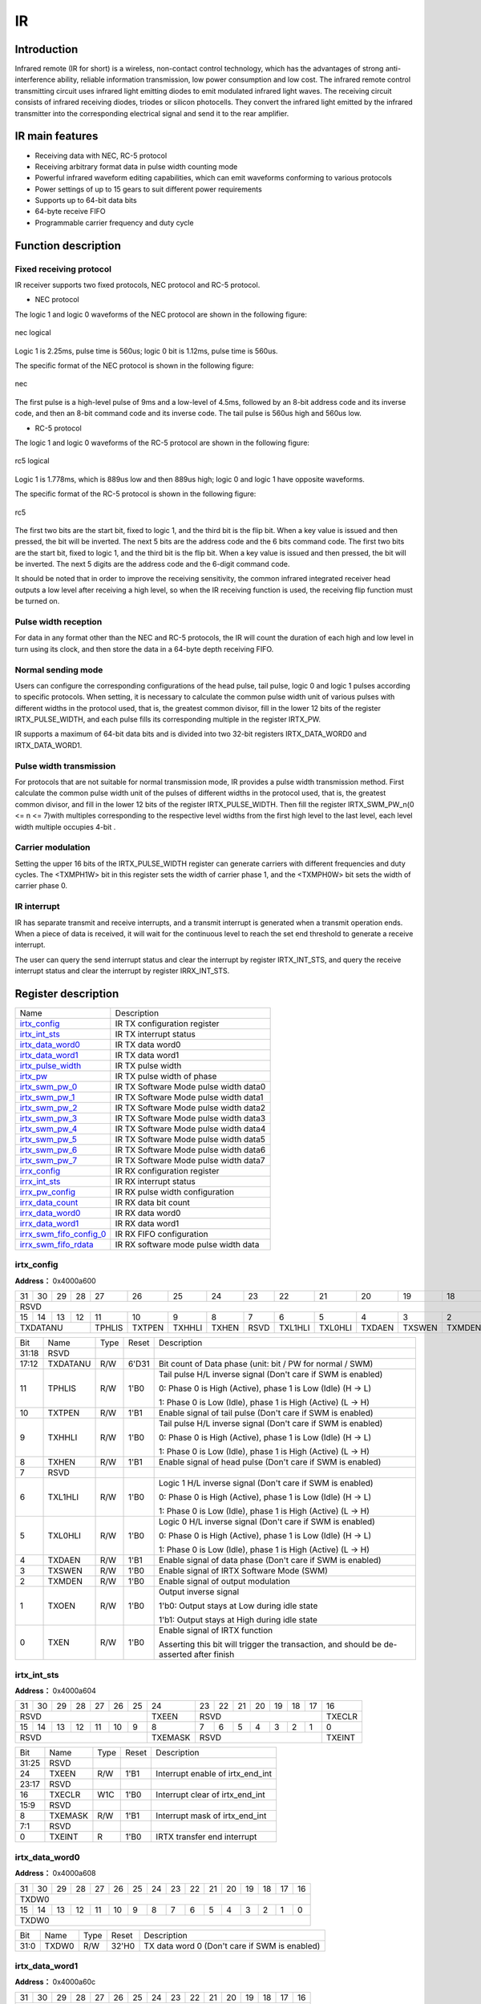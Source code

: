 ===========
IR
===========

Introduction
===============
Infrared remote (IR for short) is a wireless, non-contact control technology, 
which has the advantages of strong anti-interference ability, reliable 
information transmission, low power consumption and low cost. The infrared 
remote control transmitting circuit uses infrared light emitting diodes to 
emit modulated infrared light waves. The receiving circuit consists of 
infrared receiving diodes, triodes or silicon photocells. They convert 
the infrared light emitted by the infrared transmitter into the 
corresponding electrical signal and send it to the rear amplifier.

IR main features
=================
- Receiving data with NEC, RC-5 protocol
- Receiving arbitrary format data in pulse width counting mode
- Powerful infrared waveform editing capabilities, which can emit waveforms conforming to various protocols
- Power settings of up to 15 gears to suit different power requirements
- Supports up to 64-bit data bits
- 64-byte receive FIFO
- Programmable carrier frequency and duty cycle

Function description
=======================
Fixed receiving protocol
-------------------------------
IR receiver supports two fixed protocols, NEC protocol and RC-5 protocol.

- NEC protocol

The logic 1 and logic 0 waveforms of the NEC protocol are shown in the following figure:

.. figure:: /content/IR/picture/nec_logical.png
   :align: center

   nec logical

Logic 1 is 2.25ms, pulse time is 560us; logic 0 bit is 1.12ms, pulse time is 560us.

The specific format of the NEC protocol is shown in the following figure:

.. figure:: /content/IR/picture/nec.png
   :align: center

   nec

The first pulse is a high-level pulse of 9ms and a low-level of 4.5ms, followed by an 8-bit address code and its inverse code, and then an 8-bit command code and its inverse code. The tail pulse is 560us high and 560us low.

- RC-5 protocol

The logic 1 and logic 0 waveforms of the RC-5 protocol are shown in the following figure:

.. figure:: /content/IR/picture/rc5_logical.png
   :align: center

   rc5 logical

Logic 1 is 1.778ms, which is 889us low and then 889us high; logic 0 and logic 1 have opposite waveforms.

The specific format of the RC-5 protocol is shown in the following figure:

.. figure:: /content/IR/picture/rc5.png
   :align: center

   rc5

The first two bits are the start bit, fixed to logic 1, and the third bit is 
the flip bit. When a key value is issued and then pressed, the bit will be 
inverted. The next 5 bits are the address code and the 6 bits command code.
The first two bits are the start bit, fixed to logic 1, and the third bit is the flip bit. When a key value is issued and then pressed, the bit will be inverted. The next 5 digits are the address code and the 6-digit command code.

It should be noted that in order to improve the receiving sensitivity, the common infrared integrated receiver head outputs a low level after receiving a high level, so when the IR receiving function is used, the receiving flip function must be turned on.

Pulse width reception
----------------------------
For data in any format other than the NEC and RC-5 protocols, the IR will count the duration of each high and low level in turn using its clock, and then store the data in a 64-byte depth receiving FIFO.

Normal sending mode
------------------------
Users can configure the corresponding configurations of the head pulse, tail pulse, logic 0 and logic 1 pulses according to specific protocols. When setting, it is necessary to calculate the common pulse width unit of various pulses with different widths in the protocol used, that is, the greatest common divisor, fill in the lower 12 bits of the register IRTX_PULSE_WIDTH, and each pulse fills its corresponding multiple in the register IRTX_PW.

IR supports a maximum of 64-bit data bits and is divided into two 32-bit registers IRTX_DATA_WORD0 and IRTX_DATA_WORD1.

Pulse width transmission
-----------------------------
For protocols that are not suitable for normal transmission mode, IR provides 
a pulse width transmission method. First calculate the common pulse width unit 
of the pulses of different widths in the protocol used, that is, the greatest 
common divisor, and fill in the lower 12 bits of the register IRTX_PULSE_WIDTH. 
Then fill the register IRTX_SWM_PW_n(0 <= n <= 7)with multiples corresponding 
to the respective level widths from the first high level to the last level, 
each level width multiple occupies 4-bit .


Carrier modulation
-----------------------
Setting the upper 16 bits of the IRTX_PULSE_WIDTH register can generate carriers with different frequencies and duty cycles. The <TXMPH1W> bit in this register sets the width of carrier phase 1, and the <TXMPH0W> bit sets the width of carrier phase 0.

IR interrupt
-------------
IR has separate transmit and receive interrupts, and a transmit interrupt is 
generated when a transmit operation ends. When a piece of data is received, 
it will wait for the continuous level to reach the set end threshold to 
generate a receive interrupt.

The user can query the send interrupt status and clear the interrupt by register 
IRTX_INT_STS, and query the receive interrupt status and clear the interrupt 
by register IRRX_INT_STS.


Register description
==========================

+---------------------------+---------------------------------------+
| Name                      | Description                           |
+---------------------------+---------------------------------------+
| `irtx_config`_            | IR TX configuration register          |
+---------------------------+---------------------------------------+
| `irtx_int_sts`_           | IR TX interrupt status                |
+---------------------------+---------------------------------------+
| `irtx_data_word0`_        | IR TX  data word0                     |
+---------------------------+---------------------------------------+
| `irtx_data_word1`_        | IR TX data word1                      |
+---------------------------+---------------------------------------+
| `irtx_pulse_width`_       | IR TX pulse width                     |
+---------------------------+---------------------------------------+
| `irtx_pw`_                | IR TX pulse width of phase            |
+---------------------------+---------------------------------------+
| `irtx_swm_pw_0`_          | IR TX Software Mode pulse width data0 |
+---------------------------+---------------------------------------+
| `irtx_swm_pw_1`_          | IR TX Software Mode pulse width data1 |
+---------------------------+---------------------------------------+
| `irtx_swm_pw_2`_          | IR TX Software Mode pulse width data2 |
+---------------------------+---------------------------------------+
| `irtx_swm_pw_3`_          | IR TX Software Mode pulse width data3 |
+---------------------------+---------------------------------------+
| `irtx_swm_pw_4`_          | IR TX Software Mode pulse width data4 |
+---------------------------+---------------------------------------+
| `irtx_swm_pw_5`_          | IR TX Software Mode pulse width data5 |
+---------------------------+---------------------------------------+
| `irtx_swm_pw_6`_          | IR TX Software Mode pulse width data6 |
+---------------------------+---------------------------------------+
| `irtx_swm_pw_7`_          | IR TX Software Mode pulse width data7 |
+---------------------------+---------------------------------------+
| `irrx_config`_            | IR RX configuration register          |
+---------------------------+---------------------------------------+
| `irrx_int_sts`_           | IR RX interrupt status                |
+---------------------------+---------------------------------------+
| `irrx_pw_config`_         | IR RX pulse width configuration       |
+---------------------------+---------------------------------------+
| `irrx_data_count`_        | IR RX data bit count                  |
+---------------------------+---------------------------------------+
| `irrx_data_word0`_        | IR RX data word0                      |
+---------------------------+---------------------------------------+
| `irrx_data_word1`_        | IR RX data word1                      |
+---------------------------+---------------------------------------+
| `irrx_swm_fifo_config_0`_ | IR RX FIFO configuration              |
+---------------------------+---------------------------------------+
| `irrx_swm_fifo_rdata`_    | IR RX software mode pulse width data  |
+---------------------------+---------------------------------------+

irtx_config
-------------
 
**Address：**  0x4000a600
 

+-----------+-----------+-----------+-----------+-----------+-----------+-----------+-----------+-----------+-----------+-----------+-----------+-----------+-----------+-----------+-----------+ 
| 31        | 30        | 29        | 28        | 27        | 26        | 25        | 24        | 23        | 22        | 21        | 20        | 19        | 18        | 17        | 16        | 
+-----------+-----------+-----------+-----------+-----------+-----------+-----------+-----------+-----------+-----------+-----------+-----------+-----------+-----------+-----------+-----------+ 
| RSVD                                                                                                                                                                  | TXDATANU              |
+-----------+-----------+-----------+-----------+-----------+-----------+-----------+-----------+-----------+-----------+-----------+-----------+-----------+-----------+-----------+-----------+ 
| 15        | 14        | 13        | 12        | 11        | 10        | 9         | 8         | 7         | 6         | 5         | 4         | 3         | 2         | 1         | 0         |
+-----------+-----------+-----------+-----------+-----------+-----------+-----------+-----------+-----------+-----------+-----------+-----------+-----------+-----------+-----------+-----------+ 
| TXDATANU                                      | TPHLIS    | TXTPEN    | TXHHLI    | TXHEN     | RSVD      | TXL1HLI   | TXL0HLI   | TXDAEN    | TXSWEN    | TXMDEN    | TXOEN     | TXEN      |
+-----------+-----------+-----------+-----------+-----------+-----------+-----------+-----------+-----------+-----------+-----------+-----------+-----------+-----------+-----------+-----------+ 

+----------+----------+--------+-------------+--------------------------------------------------------------------------------------------------------------------------------------------------------------------------------------+
| Bit      | Name     |Type    | Reset       | Description                                                                                                                                                                          |
+----------+----------+--------+-------------+--------------------------------------------------------------------------------------------------------------------------------------------------------------------------------------+
| 31:18    | RSVD     |        |             |                                                                                                                                                                                      |
+----------+----------+--------+-------------+--------------------------------------------------------------------------------------------------------------------------------------------------------------------------------------+
| 17:12    | TXDATANU | R/W    | 6'D31       | Bit count of Data phase (unit: bit / PW for normal / SWM)                                                                                                                            |
+----------+----------+--------+-------------+--------------------------------------------------------------------------------------------------------------------------------------------------------------------------------------+
| 11       | TPHLIS   | R/W    | 1'B0        | Tail pulse H/L inverse signal (Don't care if SWM is enabled)                                                                                                                         |
+          +          +        +             +                                                                                                                                                                                      +
|          |          |        |             | 0: Phase 0 is High (Active), phase 1 is Low (Idle) (H -> L)                                                                                                                          |
+          +          +        +             +                                                                                                                                                                                      +
|          |          |        |             | 1: Phase 0 is Low (Idle), phase 1 is High (Active) (L -> H)                                                                                                                          |
+----------+----------+--------+-------------+--------------------------------------------------------------------------------------------------------------------------------------------------------------------------------------+
| 10       | TXTPEN   | R/W    | 1'B1        | Enable signal of tail pulse (Don't care if SWM is enabled)                                                                                                                           |
+----------+----------+--------+-------------+--------------------------------------------------------------------------------------------------------------------------------------------------------------------------------------+
| 9        | TXHHLI   | R/W    | 1'B0        | Tail pulse H/L inverse signal (Don't care if SWM is enabled)                                                                                                                         |
+          +          +        +             +                                                                                                                                                                                      +
|          |          |        |             | 0: Phase 0 is High (Active), phase 1 is Low (Idle) (H -> L)                                                                                                                          |
+          +          +        +             +                                                                                                                                                                                      +
|          |          |        |             | 1: Phase 0 is Low (Idle), phase 1 is High (Active) (L -> H)                                                                                                                          |
+----------+----------+--------+-------------+--------------------------------------------------------------------------------------------------------------------------------------------------------------------------------------+
| 8        | TXHEN    | R/W    | 1'B1        | Enable signal of head pulse (Don't care if SWM is enabled)                                                                                                                           |
+----------+----------+--------+-------------+--------------------------------------------------------------------------------------------------------------------------------------------------------------------------------------+
| 7        | RSVD     |        |             |                                                                                                                                                                                      |
+----------+----------+--------+-------------+--------------------------------------------------------------------------------------------------------------------------------------------------------------------------------------+
| 6        | TXL1HLI  | R/W    | 1'B0        | Logic 1 H/L inverse signal (Don't care if SWM is enabled)                                                                                                                            |
+          +          +        +             +                                                                                                                                                                                      +
|          |          |        |             | 0: Phase 0 is High (Active), phase 1 is Low (Idle) (H -> L)                                                                                                                          |
+          +          +        +             +                                                                                                                                                                                      +
|          |          |        |             | 1: Phase 0 is Low (Idle), phase 1 is High (Active) (L -> H)                                                                                                                          |
+----------+----------+--------+-------------+--------------------------------------------------------------------------------------------------------------------------------------------------------------------------------------+
| 5        | TXL0HLI  | R/W    | 1'B0        | Logic 0 H/L inverse signal (Don't care if SWM is enabled)                                                                                                                            |
+          +          +        +             +                                                                                                                                                                                      +
|          |          |        |             | 0: Phase 0 is High (Active), phase 1 is Low (Idle) (H -> L)                                                                                                                          |
+          +          +        +             +                                                                                                                                                                                      +
|          |          |        |             | 1: Phase 0 is Low (Idle), phase 1 is High (Active) (L -> H)                                                                                                                          |
+----------+----------+--------+-------------+--------------------------------------------------------------------------------------------------------------------------------------------------------------------------------------+
| 4        | TXDAEN   | R/W    | 1'B1        | Enable signal of data phase (Don't care if SWM is enabled)                                                                                                                           |
+----------+----------+--------+-------------+--------------------------------------------------------------------------------------------------------------------------------------------------------------------------------------+
| 3        | TXSWEN   | R/W    | 1'B0        | Enable signal of IRTX Software Mode (SWM)                                                                                                                                            |
+----------+----------+--------+-------------+--------------------------------------------------------------------------------------------------------------------------------------------------------------------------------------+
| 2        | TXMDEN   | R/W    | 1'B0        | Enable signal of output modulation                                                                                                                                                   |
+----------+----------+--------+-------------+--------------------------------------------------------------------------------------------------------------------------------------------------------------------------------------+
| 1        | TXOEN    | R/W    | 1'B0        | Output inverse signal                                                                                                                                                                |
+          +          +        +             +                                                                                                                                                                                      +
|          |          |        |             | 1'b0: Output stays at Low during idle state                                                                                                                                          |
+          +          +        +             +                                                                                                                                                                                      +
|          |          |        |             | 1'b1: Output stays at High during idle state                                                                                                                                         |
+----------+----------+--------+-------------+--------------------------------------------------------------------------------------------------------------------------------------------------------------------------------------+
| 0        | TXEN     | R/W    | 1'B0        | Enable signal of IRTX function                                                                                                                                                       |
+          +          +        +             +                                                                                                                                                                                      +
|          |          |        |             | Asserting this bit will trigger the transaction, and should be de-asserted after finish                                                                                              |
+----------+----------+--------+-------------+--------------------------------------------------------------------------------------------------------------------------------------------------------------------------------------+

irtx_int_sts
--------------
 
**Address：**  0x4000a604
 

+-----------+-----------+-----------+-----------+-----------+-----------+-----------+-----------+-----------+-----------+-----------+-----------+-----------+-----------+-----------+-----------+ 
| 31        | 30        | 29        | 28        | 27        | 26        | 25        | 24        | 23        | 22        | 21        | 20        | 19        | 18        | 17        | 16        | 
+-----------+-----------+-----------+-----------+-----------+-----------+-----------+-----------+-----------+-----------+-----------+-----------+-----------+-----------+-----------+-----------+ 
| RSVD                                                                              | TXEEN     | RSVD                                                                              | TXECLR    |
+-----------+-----------+-----------+-----------+-----------+-----------+-----------+-----------+-----------+-----------+-----------+-----------+-----------+-----------+-----------+-----------+ 
| 15        | 14        | 13        | 12        | 11        | 10        | 9         | 8         | 7         | 6         | 5         | 4         | 3         | 2         | 1         | 0         |
+-----------+-----------+-----------+-----------+-----------+-----------+-----------+-----------+-----------+-----------+-----------+-----------+-----------+-----------+-----------+-----------+ 
| RSVD                                                                              | TXEMASK   | RSVD                                                                              | TXEINT    |
+-----------+-----------+-----------+-----------+-----------+-----------+-----------+-----------+-----------+-----------+-----------+-----------+-----------+-----------+-----------+-----------+ 

+----------+----------+--------+-------------+----------------------------------+
| Bit      | Name     |Type    | Reset       | Description                      |
+----------+----------+--------+-------------+----------------------------------+
| 31:25    | RSVD     |        |             |                                  |
+----------+----------+--------+-------------+----------------------------------+
| 24       | TXEEN    | R/W    | 1'B1        | Interrupt enable of irtx_end_int |
+----------+----------+--------+-------------+----------------------------------+
| 23:17    | RSVD     |        |             |                                  |
+----------+----------+--------+-------------+----------------------------------+
| 16       | TXECLR   | W1C    | 1'B0        | Interrupt clear of irtx_end_int  |
+----------+----------+--------+-------------+----------------------------------+
| 15:9     | RSVD     |        |             |                                  |
+----------+----------+--------+-------------+----------------------------------+
| 8        | TXEMASK  | R/W    | 1'B1        | Interrupt mask of irtx_end_int   |
+----------+----------+--------+-------------+----------------------------------+
| 7:1      | RSVD     |        |             |                                  |
+----------+----------+--------+-------------+----------------------------------+
| 0        | TXEINT   | R      | 1'B0        | IRTX transfer end interrupt      |
+----------+----------+--------+-------------+----------------------------------+

irtx_data_word0
-----------------
 
**Address：**  0x4000a608
 

+-----------+-----------+-----------+-----------+-----------+-----------+-----------+-----------+-----------+-----------+-----------+-----------+-----------+-----------+-----------+-----------+ 
| 31        | 30        | 29        | 28        | 27        | 26        | 25        | 24        | 23        | 22        | 21        | 20        | 19        | 18        | 17        | 16        | 
+-----------+-----------+-----------+-----------+-----------+-----------+-----------+-----------+-----------+-----------+-----------+-----------+-----------+-----------+-----------+-----------+ 
| TXDW0                                                                                                                                                                                         |
+-----------+-----------+-----------+-----------+-----------+-----------+-----------+-----------+-----------+-----------+-----------+-----------+-----------+-----------+-----------+-----------+ 
| 15        | 14        | 13        | 12        | 11        | 10        | 9         | 8         | 7         | 6         | 5         | 4         | 3         | 2         | 1         | 0         |
+-----------+-----------+-----------+-----------+-----------+-----------+-----------+-----------+-----------+-----------+-----------+-----------+-----------+-----------+-----------+-----------+ 
| TXDW0                                                                                                                                                                                         |
+-----------+-----------+-----------+-----------+-----------+-----------+-----------+-----------+-----------+-----------+-----------+-----------+-----------+-----------+-----------+-----------+ 

+----------+----------+--------+-------------+-----------------------------------------------+
| Bit      | Name     |Type    | Reset       | Description                                   |
+----------+----------+--------+-------------+-----------------------------------------------+
| 31:0     | TXDW0    | R/W    | 32'H0       | TX data word 0 (Don't care if SWM is enabled) |
+----------+----------+--------+-------------+-----------------------------------------------+

irtx_data_word1
-----------------
 
**Address：**  0x4000a60c
 

+-----------+-----------+-----------+-----------+-----------+-----------+-----------+-----------+-----------+-----------+-----------+-----------+-----------+-----------+-----------+-----------+ 
| 31        | 30        | 29        | 28        | 27        | 26        | 25        | 24        | 23        | 22        | 21        | 20        | 19        | 18        | 17        | 16        | 
+-----------+-----------+-----------+-----------+-----------+-----------+-----------+-----------+-----------+-----------+-----------+-----------+-----------+-----------+-----------+-----------+ 
| TXDW1                                                                                                                                                                                         |
+-----------+-----------+-----------+-----------+-----------+-----------+-----------+-----------+-----------+-----------+-----------+-----------+-----------+-----------+-----------+-----------+ 
| 15        | 14        | 13        | 12        | 11        | 10        | 9         | 8         | 7         | 6         | 5         | 4         | 3         | 2         | 1         | 0         |
+-----------+-----------+-----------+-----------+-----------+-----------+-----------+-----------+-----------+-----------+-----------+-----------+-----------+-----------+-----------+-----------+ 
| TXDW1                                                                                                                                                                                         |
+-----------+-----------+-----------+-----------+-----------+-----------+-----------+-----------+-----------+-----------+-----------+-----------+-----------+-----------+-----------+-----------+ 

+----------+----------+--------+-------------+-----------------------------------------------+
| Bit      | Name     |Type    | Reset       | Description                                   |
+----------+----------+--------+-------------+-----------------------------------------------+
| 31:0     | TXDW1    | R/W    | 32'H0       | TX data word 1 (Don't care if SWM is enabled) |
+----------+----------+--------+-------------+-----------------------------------------------+

irtx_pulse_width
------------------
 
**Address：**  0x4000a610
 

+-----------+-----------+-----------+-----------+-----------+-----------+-----------+-----------+-----------+-----------+-----------+-----------+-----------+-----------+-----------+-----------+ 
| 31        | 30        | 29        | 28        | 27        | 26        | 25        | 24        | 23        | 22        | 21        | 20        | 19        | 18        | 17        | 16        | 
+-----------+-----------+-----------+-----------+-----------+-----------+-----------+-----------+-----------+-----------+-----------+-----------+-----------+-----------+-----------+-----------+ 
| TXMPH1W                                                                                       | TXMPH0W                                                                                       |
+-----------+-----------+-----------+-----------+-----------+-----------+-----------+-----------+-----------+-----------+-----------+-----------+-----------+-----------+-----------+-----------+ 
| 15        | 14        | 13        | 12        | 11        | 10        | 9         | 8         | 7         | 6         | 5         | 4         | 3         | 2         | 1         | 0         |
+-----------+-----------+-----------+-----------+-----------+-----------+-----------+-----------+-----------+-----------+-----------+-----------+-----------+-----------+-----------+-----------+ 
| RSVD                                          | TXPWU                                                                                                                                         |
+-----------+-----------+-----------+-----------+-----------+-----------+-----------+-----------+-----------+-----------+-----------+-----------+-----------+-----------+-----------+-----------+ 

+----------+----------+--------+-------------+--------------------------+
| Bit      | Name     |Type    | Reset       | Description              |
+----------+----------+--------+-------------+--------------------------+
| 31:24    | TXMPH1W  | R/W    | 8'D34       | Modulation phase 1 width |
+----------+----------+--------+-------------+--------------------------+
| 23:16    | TXMPH0W  | R/W    | 8'D17       | Modulation phase 0 width |
+----------+----------+--------+-------------+--------------------------+
| 15:12    | RSVD     |        |             |                          |
+----------+----------+--------+-------------+--------------------------+
| 11:0     | TXPWU    | R/W    | 12'D1124    | Pulse width unit         |
+----------+----------+--------+-------------+--------------------------+

irtx_pw
---------
 
**Address：**  0x4000a614
 

+-----------+-----------+-----------+-----------+-----------+-----------+-----------+-----------+-----------+-----------+-----------+-----------+-----------+-----------+-----------+-----------+ 
| 31        | 30        | 29        | 28        | 27        | 26        | 25        | 24        | 23        | 22        | 21        | 20        | 19        | 18        | 17        | 16        | 
+-----------+-----------+-----------+-----------+-----------+-----------+-----------+-----------+-----------+-----------+-----------+-----------+-----------+-----------+-----------+-----------+ 
| TXTPH1W                                       | TXTPH0W                                       | TXHPH1W                                       | TXHPH0W                                       |
+-----------+-----------+-----------+-----------+-----------+-----------+-----------+-----------+-----------+-----------+-----------+-----------+-----------+-----------+-----------+-----------+ 
| 15        | 14        | 13        | 12        | 11        | 10        | 9         | 8         | 7         | 6         | 5         | 4         | 3         | 2         | 1         | 0         |
+-----------+-----------+-----------+-----------+-----------+-----------+-----------+-----------+-----------+-----------+-----------+-----------+-----------+-----------+-----------+-----------+ 
| TXL1PH1W                                      | TXL1PH0W                                      | TXL0PH1W                                      | TXL0PH0WS                                     |
+-----------+-----------+-----------+-----------+-----------+-----------+-----------+-----------+-----------+-----------+-----------+-----------+-----------+-----------+-----------+-----------+ 

+----------+----------+--------+-------------+------------------------------------------------------------------+
| Bit      | Name     |Type    | Reset       | Description                                                      |
+----------+----------+--------+-------------+------------------------------------------------------------------+
| 31:28    | TXTPH1W  | R/W    | 4'D0        | Pulse width of tail pulse phase 1 (Don't care if SWM is enabled) |
+----------+----------+--------+-------------+------------------------------------------------------------------+
| 27:24    | TXTPH0W  | R/W    | 4'D0        | Pulse width of tail pulse phase 0 (Don't care if SWM is enabled) |
+----------+----------+--------+-------------+------------------------------------------------------------------+
| 23:20    | TXHPH1W  | R/W    | 4'D7        | Pulse width of head pulse phase 1 (Don't care if SWM is enabled) |
+----------+----------+--------+-------------+------------------------------------------------------------------+
| 19:16    | TXHPH0W  | R/W    | 4'D15       | Pulse width of head pulse phase 0 (Don't care if SWM is enabled) |
+----------+----------+--------+-------------+------------------------------------------------------------------+
| 15:12    | TXL1PH1W | R/W    | 4'D2        | Pulse width of logic1 phase 1 (Don't care if SWM is enabled)     |
+----------+----------+--------+-------------+------------------------------------------------------------------+
| 11:8     | TXL1PH0W | R/W    | 4'D0        | Pulse width of logic1 phase 0 (Don't care if SWM is enabled)     |
+----------+----------+--------+-------------+------------------------------------------------------------------+
| 7:4      | TXL0PH1W | R/W    | 4'D0        | Pulse width of logic0 phase 1 (Don't care if SWM is enabled)     |
+----------+----------+--------+-------------+------------------------------------------------------------------+
| 3:0      | TXL0PH0WS| R/W    | 4'D0        | Pulse width of logic0 phase 0 (Don't care if SWM is enabled)     |
+----------+----------+--------+-------------+------------------------------------------------------------------+

irtx_swm_pw_0
---------------
 
**Address：**  0x4000a640
 

+-----------+-----------+-----------+-----------+-----------+-----------+-----------+-----------+-----------+-----------+-----------+-----------+-----------+-----------+-----------+-----------+ 
| 31        | 30        | 29        | 28        | 27        | 26        | 25        | 24        | 23        | 22        | 21        | 20        | 19        | 18        | 17        | 16        | 
+-----------+-----------+-----------+-----------+-----------+-----------+-----------+-----------+-----------+-----------+-----------+-----------+-----------+-----------+-----------+-----------+ 
| TXSWPW0                                                                                                                                                                                       |
+-----------+-----------+-----------+-----------+-----------+-----------+-----------+-----------+-----------+-----------+-----------+-----------+-----------+-----------+-----------+-----------+ 
| 15        | 14        | 13        | 12        | 11        | 10        | 9         | 8         | 7         | 6         | 5         | 4         | 3         | 2         | 1         | 0         |
+-----------+-----------+-----------+-----------+-----------+-----------+-----------+-----------+-----------+-----------+-----------+-----------+-----------+-----------+-----------+-----------+ 
| TXSWPW0                                                                                                                                                                                       |
+-----------+-----------+-----------+-----------+-----------+-----------+-----------+-----------+-----------+-----------+-----------+-----------+-----------+-----------+-----------+-----------+ 

+----------+----------+--------+-------------+--------------------------------------------------------------------------------------------------------------------------------------------------------------+
| Bit      | Name     |Type    | Reset       | Description                                                                                                                                                  |
+----------+----------+--------+-------------+--------------------------------------------------------------------------------------------------------------------------------------------------------------+
| 31:0     | TXSWPW0  | R/W    | 32'H0       | IRTX Software Mode pulse width data #0~#7, each pulse is represented by 4-bit                                                                                |
+          +          +        +             +                                                                                                                                                              +
|          |          |        |             | ([3:0] is the 1st pulse, [7:4] is the 2nd pulse, [11:8] is the 3rd pulse, etc)                                                                               |
+----------+----------+--------+-------------+--------------------------------------------------------------------------------------------------------------------------------------------------------------+

irtx_swm_pw_1
---------------
 
**Address：**  0x4000a644
 

+-----------+-----------+-----------+-----------+-----------+-----------+-----------+-----------+-----------+-----------+-----------+-----------+-----------+-----------+-----------+-----------+ 
| 31        | 30        | 29        | 28        | 27        | 26        | 25        | 24        | 23        | 22        | 21        | 20        | 19        | 18        | 17        | 16        | 
+-----------+-----------+-----------+-----------+-----------+-----------+-----------+-----------+-----------+-----------+-----------+-----------+-----------+-----------+-----------+-----------+ 
| TXSWPW1                                                                                                                                                                                       |
+-----------+-----------+-----------+-----------+-----------+-----------+-----------+-----------+-----------+-----------+-----------+-----------+-----------+-----------+-----------+-----------+ 
| 15        | 14        | 13        | 12        | 11        | 10        | 9         | 8         | 7         | 6         | 5         | 4         | 3         | 2         | 1         | 0         |
+-----------+-----------+-----------+-----------+-----------+-----------+-----------+-----------+-----------+-----------+-----------+-----------+-----------+-----------+-----------+-----------+ 
| TXSWPW1                                                                                                                                                                                       |
+-----------+-----------+-----------+-----------+-----------+-----------+-----------+-----------+-----------+-----------+-----------+-----------+-----------+-----------+-----------+-----------+ 

+----------+----------+--------+-------------+---------------------------------------------------------------------------------------------------------------------------------------------------------------+
| Bit      | Name     |Type    | Reset       | Description                                                                                                                                                   |
+----------+----------+--------+-------------+---------------------------------------------------------------------------------------------------------------------------------------------------------------+
| 31:0     | TXSWPW1  | R/W    | 32'H0       | IRTX Software Mode pulse width data #8~#15, each pulse is represented by 4-bit                                                                                |
+          +          +        +             +                                                                                                                                                               +
|          |          |        |             | ([3:0] is the 1st pulse, [7:4] is the 2nd pulse, [11:8] is the 3rd pulse, etc)                                                                                |
+----------+----------+--------+-------------+---------------------------------------------------------------------------------------------------------------------------------------------------------------+

irtx_swm_pw_2
---------------
 
**Address：**  0x4000a648
 

+-----------+-----------+-----------+-----------+-----------+-----------+-----------+-----------+-----------+-----------+-----------+-----------+-----------+-----------+-----------+-----------+ 
| 31        | 30        | 29        | 28        | 27        | 26        | 25        | 24        | 23        | 22        | 21        | 20        | 19        | 18        | 17        | 16        | 
+-----------+-----------+-----------+-----------+-----------+-----------+-----------+-----------+-----------+-----------+-----------+-----------+-----------+-----------+-----------+-----------+ 
| TXSWPW2                                                                                                                                                                                       |
+-----------+-----------+-----------+-----------+-----------+-----------+-----------+-----------+-----------+-----------+-----------+-----------+-----------+-----------+-----------+-----------+ 
| 15        | 14        | 13        | 12        | 11        | 10        | 9         | 8         | 7         | 6         | 5         | 4         | 3         | 2         | 1         | 0         |
+-----------+-----------+-----------+-----------+-----------+-----------+-----------+-----------+-----------+-----------+-----------+-----------+-----------+-----------+-----------+-----------+ 
| TXSWPW2                                                                                                                                                                                       |
+-----------+-----------+-----------+-----------+-----------+-----------+-----------+-----------+-----------+-----------+-----------+-----------+-----------+-----------+-----------+-----------+ 

+----------+----------+--------+-------------+----------------------------------------------------------------------------------------------------------------------------------------------------------------+
| Bit      | Name     |Type    | Reset       | Description                                                                                                                                                    |
+----------+----------+--------+-------------+----------------------------------------------------------------------------------------------------------------------------------------------------------------+
| 31:0     | TXSWPW2  | R/W    | 32'H0       | IRTX Software Mode pulse width data #16~#23, each pulse is represented by 4-bit                                                                                |
+          +          +        +             +                                                                                                                                                                +
|          |          |        |             | ([3:0] is the 1st pulse, [7:4] is the 2nd pulse, [11:8] is the 3rd pulse, etc)                                                                                 |
+----------+----------+--------+-------------+----------------------------------------------------------------------------------------------------------------------------------------------------------------+

irtx_swm_pw_3
---------------
 
**Address：**  0x4000a64c
 

+-----------+-----------+-----------+-----------+-----------+-----------+-----------+-----------+-----------+-----------+-----------+-----------+-----------+-----------+-----------+-----------+ 
| 31        | 30        | 29        | 28        | 27        | 26        | 25        | 24        | 23        | 22        | 21        | 20        | 19        | 18        | 17        | 16        | 
+-----------+-----------+-----------+-----------+-----------+-----------+-----------+-----------+-----------+-----------+-----------+-----------+-----------+-----------+-----------+-----------+ 
| TXSWPW3                                                                                                                                                                                       |
+-----------+-----------+-----------+-----------+-----------+-----------+-----------+-----------+-----------+-----------+-----------+-----------+-----------+-----------+-----------+-----------+ 
| 15        | 14        | 13        | 12        | 11        | 10        | 9         | 8         | 7         | 6         | 5         | 4         | 3         | 2         | 1         | 0         |
+-----------+-----------+-----------+-----------+-----------+-----------+-----------+-----------+-----------+-----------+-----------+-----------+-----------+-----------+-----------+-----------+ 
| TXSWPW3                                                                                                                                                                                       |
+-----------+-----------+-----------+-----------+-----------+-----------+-----------+-----------+-----------+-----------+-----------+-----------+-----------+-----------+-----------+-----------+ 

+----------+----------+--------+-------------+----------------------------------------------------------------------------------------------------------------------------------------------------------------+
| Bit      | Name     |Type    | Reset       | Description                                                                                                                                                    |
+----------+----------+--------+-------------+----------------------------------------------------------------------------------------------------------------------------------------------------------------+
| 31:0     | TXSWPW3  | R/W    | 32'H0       | IRTX Software Mode pulse width data #24~#31, each pulse is represented by 4-bit                                                                                |
+          +          +        +             +                                                                                                                                                                +
|          |          |        |             | ([3:0] is the 1st pulse, [7:4] is the 2nd pulse, [11:8] is the 3rd pulse, etc)                                                                                 |
+----------+----------+--------+-------------+----------------------------------------------------------------------------------------------------------------------------------------------------------------+

irtx_swm_pw_4
---------------
 
**Address：**  0x4000a650
 

+-----------+-----------+-----------+-----------+-----------+-----------+-----------+-----------+-----------+-----------+-----------+-----------+-----------+-----------+-----------+-----------+ 
| 31        | 30        | 29        | 28        | 27        | 26        | 25        | 24        | 23        | 22        | 21        | 20        | 19        | 18        | 17        | 16        | 
+-----------+-----------+-----------+-----------+-----------+-----------+-----------+-----------+-----------+-----------+-----------+-----------+-----------+-----------+-----------+-----------+ 
| TXSWPW4                                                                                                                                                                                       |
+-----------+-----------+-----------+-----------+-----------+-----------+-----------+-----------+-----------+-----------+-----------+-----------+-----------+-----------+-----------+-----------+ 
| 15        | 14        | 13        | 12        | 11        | 10        | 9         | 8         | 7         | 6         | 5         | 4         | 3         | 2         | 1         | 0         |
+-----------+-----------+-----------+-----------+-----------+-----------+-----------+-----------+-----------+-----------+-----------+-----------+-----------+-----------+-----------+-----------+ 
| TXSWPW4                                                                                                                                                                                       |
+-----------+-----------+-----------+-----------+-----------+-----------+-----------+-----------+-----------+-----------+-----------+-----------+-----------+-----------+-----------+-----------+ 

+----------+----------+--------+-------------+----------------------------------------------------------------------------------------------------------------------------------------------------------------+
| Bit      | Name     |Type    | Reset       | Description                                                                                                                                                    |
+----------+----------+--------+-------------+----------------------------------------------------------------------------------------------------------------------------------------------------------------+
| 31:0     | TXSWPW4  | R/W    | 32'H0       | IRTX Software Mode pulse width data #32~#39, each pulse is represented by 4-bit                                                                                |
+          +          +        +             +                                                                                                                                                                +
|          |          |        |             | ([3:0] is the 1st pulse, [7:4] is the 2nd pulse, [11:8] is the 3rd pulse, etc)                                                                                 |
+----------+----------+--------+-------------+----------------------------------------------------------------------------------------------------------------------------------------------------------------+

irtx_swm_pw_5
---------------
 
**Address：**  0x4000a654
 

+-----------+-----------+-----------+-----------+-----------+-----------+-----------+-----------+-----------+-----------+-----------+-----------+-----------+-----------+-----------+-----------+ 
| 31        | 30        | 29        | 28        | 27        | 26        | 25        | 24        | 23        | 22        | 21        | 20        | 19        | 18        | 17        | 16        | 
+-----------+-----------+-----------+-----------+-----------+-----------+-----------+-----------+-----------+-----------+-----------+-----------+-----------+-----------+-----------+-----------+ 
| TXSWPW5                                                                                                                                                                                       |
+-----------+-----------+-----------+-----------+-----------+-----------+-----------+-----------+-----------+-----------+-----------+-----------+-----------+-----------+-----------+-----------+ 
| 15        | 14        | 13        | 12        | 11        | 10        | 9         | 8         | 7         | 6         | 5         | 4         | 3         | 2         | 1         | 0         |
+-----------+-----------+-----------+-----------+-----------+-----------+-----------+-----------+-----------+-----------+-----------+-----------+-----------+-----------+-----------+-----------+ 
| TXSWPW5                                                                                                                                                                                       |
+-----------+-----------+-----------+-----------+-----------+-----------+-----------+-----------+-----------+-----------+-----------+-----------+-----------+-----------+-----------+-----------+ 

+----------+----------+--------+-------------+----------------------------------------------------------------------------------------------------------------------------------------------------------------+
| Bit      | Name     |Type    | Reset       | Description                                                                                                                                                    |
+----------+----------+--------+-------------+----------------------------------------------------------------------------------------------------------------------------------------------------------------+
| 31:0     | TXSWPW5  | R/W    | 32'H0       | IRTX Software Mode pulse width data #40~#47, each pulse is represented by 4-bit                                                                                |
+          +          +        +             +                                                                                                                                                                +
|          |          |        |             | ([3:0] is the 1st pulse, [7:4] is the 2nd pulse, [11:8] is the 3rd pulse, etc)                                                                                 |
+----------+----------+--------+-------------+----------------------------------------------------------------------------------------------------------------------------------------------------------------+

irtx_swm_pw_6
---------------
 
**Address：**  0x4000a658
 

+-----------+-----------+-----------+-----------+-----------+-----------+-----------+-----------+-----------+-----------+-----------+-----------+-----------+-----------+-----------+-----------+ 
| 31        | 30        | 29        | 28        | 27        | 26        | 25        | 24        | 23        | 22        | 21        | 20        | 19        | 18        | 17        | 16        | 
+-----------+-----------+-----------+-----------+-----------+-----------+-----------+-----------+-----------+-----------+-----------+-----------+-----------+-----------+-----------+-----------+ 
| TXSWPW6                                                                                                                                                                                       |
+-----------+-----------+-----------+-----------+-----------+-----------+-----------+-----------+-----------+-----------+-----------+-----------+-----------+-----------+-----------+-----------+ 
| 15        | 14        | 13        | 12        | 11        | 10        | 9         | 8         | 7         | 6         | 5         | 4         | 3         | 2         | 1         | 0         |
+-----------+-----------+-----------+-----------+-----------+-----------+-----------+-----------+-----------+-----------+-----------+-----------+-----------+-----------+-----------+-----------+ 
| TXSWPW6                                                                                                                                                                                       |
+-----------+-----------+-----------+-----------+-----------+-----------+-----------+-----------+-----------+-----------+-----------+-----------+-----------+-----------+-----------+-----------+ 

+----------+----------+--------+-------------+----------------------------------------------------------------------------------------------------------------------------------------------------------------+
| Bit      | Name     |Type    | Reset       | Description                                                                                                                                                    |
+----------+----------+--------+-------------+----------------------------------------------------------------------------------------------------------------------------------------------------------------+
| 31:0     | TXSWPW6  | R/W    | 32'H0       | IRTX Software Mode pulse width data #48~#55, each pulse is represented by 4-bit                                                                                |
+          +          +        +             +                                                                                                                                                                +
|          |          |        |             | ([3:0] is the 1st pulse, [7:4] is the 2nd pulse, [11:8] is the 3rd pulse, etc)                                                                                 |
+----------+----------+--------+-------------+----------------------------------------------------------------------------------------------------------------------------------------------------------------+

irtx_swm_pw_7
---------------
 
**Address：**  0x4000a65c
 

+-----------+-----------+-----------+-----------+-----------+-----------+-----------+-----------+-----------+-----------+-----------+-----------+-----------+-----------+-----------+-----------+ 
| 31        | 30        | 29        | 28        | 27        | 26        | 25        | 24        | 23        | 22        | 21        | 20        | 19        | 18        | 17        | 16        | 
+-----------+-----------+-----------+-----------+-----------+-----------+-----------+-----------+-----------+-----------+-----------+-----------+-----------+-----------+-----------+-----------+ 
| TXSWPW7                                                                                                                                                                                       |
+-----------+-----------+-----------+-----------+-----------+-----------+-----------+-----------+-----------+-----------+-----------+-----------+-----------+-----------+-----------+-----------+ 
| 15        | 14        | 13        | 12        | 11        | 10        | 9         | 8         | 7         | 6         | 5         | 4         | 3         | 2         | 1         | 0         |
+-----------+-----------+-----------+-----------+-----------+-----------+-----------+-----------+-----------+-----------+-----------+-----------+-----------+-----------+-----------+-----------+ 
| TXSWPW7                                                                                                                                                                                       |
+-----------+-----------+-----------+-----------+-----------+-----------+-----------+-----------+-----------+-----------+-----------+-----------+-----------+-----------+-----------+-----------+ 

+----------+----------+--------+-------------+----------------------------------------------------------------------------------------------------------------------------------------------------------------+
| Bit      | Name     |Type    | Reset       | Description                                                                                                                                                    |
+----------+----------+--------+-------------+----------------------------------------------------------------------------------------------------------------------------------------------------------------+
| 31:0     | TXSWPW7  | R/W    | 32'H0       | IRTX Software Mode pulse width data #56~#63, each pulse is represented by 4-bit                                                                                |
+          +          +        +             +                                                                                                                                                                +
|          |          |        |             | ([3:0] is the 1st pulse, [7:4] is the 2nd pulse, [11:8] is the 3rd pulse, etc)                                                                                 |
+----------+----------+--------+-------------+----------------------------------------------------------------------------------------------------------------------------------------------------------------+

irrx_config
-------------
 
**Address：**  0x4000a680
 

+-----------+-----------+-----------+-----------+-----------+-----------+-----------+-----------+-----------+-----------+-----------+-----------+-----------+-----------+-----------+-----------+ 
| 31        | 30        | 29        | 28        | 27        | 26        | 25        | 24        | 23        | 22        | 21        | 20        | 19        | 18        | 17        | 16        | 
+-----------+-----------+-----------+-----------+-----------+-----------+-----------+-----------+-----------+-----------+-----------+-----------+-----------+-----------+-----------+-----------+ 
| RSVD                                                                                                                                                                                          |
+-----------+-----------+-----------+-----------+-----------+-----------+-----------+-----------+-----------+-----------+-----------+-----------+-----------+-----------+-----------+-----------+ 
| 15        | 14        | 13        | 12        | 11        | 10        | 9         | 8         | 7         | 6         | 5         | 4         | 3         | 2         | 1         | 0         |
+-----------+-----------+-----------+-----------+-----------+-----------+-----------+-----------+-----------+-----------+-----------+-----------+-----------+-----------+-----------+-----------+ 
| RSVD                                          | RXDEGCNT                                      | RSVD                              | RXDGEN    | RXMODE                | RXININV   | RXEN      |
+-----------+-----------+-----------+-----------+-----------+-----------+-----------+-----------+-----------+-----------+-----------+-----------+-----------+-----------+-----------+-----------+ 

+----------+----------+--------+-------------+------------------------------------------------------------------------------------------------------------------------+
| Bit      | Name     |Type    | Reset       | Description                                                                                                            |
+----------+----------+--------+-------------+------------------------------------------------------------------------------------------------------------------------+
| 31:12    | RSVD     |        |             |                                                                                                                        |
+----------+----------+--------+-------------+------------------------------------------------------------------------------------------------------------------------+
| 11:8     | RXDEGCNT | R/W    | 4'D0        | De-glitch function cycle count                                                                                         |
+----------+----------+--------+-------------+------------------------------------------------------------------------------------------------------------------------+
| 7:5      | RSVD     |        |             |                                                                                                                        |
+----------+----------+--------+-------------+------------------------------------------------------------------------------------------------------------------------+
| 4        | RXDGEN   | R/W    | 1'B0        | Enable signal of IRRX input de-glitch function                                                                         |
+----------+----------+--------+-------------+------------------------------------------------------------------------------------------------------------------------+
| 3:2      | RXMODE   | R/W    | 2'D0        | IRRX mode                                                                                                              |
+          +          +        +             +                                                                                                                        +
|          |          |        |             | 0: NEC                                                                                                                 |
+          +          +        +             +                                                                                                                        +
|          |          |        |             | 1: RC5                                                                                                                 |
+          +          +        +             +                                                                                                                        +
|          |          |        |             | 2: SW pulse-width detection mode (SWM)                                                                                 |
+          +          +        +             +                                                                                                                        +
|          |          |        |             | 3: Reserved                                                                                                            |
+----------+----------+--------+-------------+------------------------------------------------------------------------------------------------------------------------+
| 1        | RXININV  | R/W    | 1'B1        | Input inverse signal                                                                                                   |
+----------+----------+--------+-------------+------------------------------------------------------------------------------------------------------------------------+
| 0        | RXEN     | R/W    | 1'B0        | Enable signal of IRRX function                                                                                         |
+          +          +        +             +                                                                                                                        +
|          |          |        |             | Asserting this bit will trigger the transaction, and should be de-asserted after finish                                |
+----------+----------+--------+-------------+------------------------------------------------------------------------------------------------------------------------+

irrx_int_sts
--------------
 
**Address：**  0x4000a684
 

+-----------+-----------+-----------+-----------+-----------+-----------+-----------+-----------+-----------+-----------+-----------+-----------+-----------+-----------+-----------+-----------+ 
| 31        | 30        | 29        | 28        | 27        | 26        | 25        | 24        | 23        | 22        | 21        | 20        | 19        | 18        | 17        | 16        | 
+-----------+-----------+-----------+-----------+-----------+-----------+-----------+-----------+-----------+-----------+-----------+-----------+-----------+-----------+-----------+-----------+ 
| RSVD                                                                              | RXEEN     | RSVD                                                                              | RXECLR    |
+-----------+-----------+-----------+-----------+-----------+-----------+-----------+-----------+-----------+-----------+-----------+-----------+-----------+-----------+-----------+-----------+ 
| 15        | 14        | 13        | 12        | 11        | 10        | 9         | 8         | 7         | 6         | 5         | 4         | 3         | 2         | 1         | 0         |
+-----------+-----------+-----------+-----------+-----------+-----------+-----------+-----------+-----------+-----------+-----------+-----------+-----------+-----------+-----------+-----------+ 
| RSVD                                                                              | RXEMASK   | RSVD                                                                              | RXEINT    |
+-----------+-----------+-----------+-----------+-----------+-----------+-----------+-----------+-----------+-----------+-----------+-----------+-----------+-----------+-----------+-----------+ 

+----------+----------+--------+-------------+----------------------------------+
| Bit      | Name     |Type    | Reset       | Description                      |
+----------+----------+--------+-------------+----------------------------------+
| 31:25    | RSVD     |        |             |                                  |
+----------+----------+--------+-------------+----------------------------------+
| 24       | RXEEN    | R/W    | 1'B1        | Interrupt enable of irrx_end_int |
+----------+----------+--------+-------------+----------------------------------+
| 23:17    | RSVD     |        |             |                                  |
+----------+----------+--------+-------------+----------------------------------+
| 16       | RXECLR   | W1C    | 1'B0        | Interrupt clear of irrx_end_int  |
+----------+----------+--------+-------------+----------------------------------+
| 15:9     | RSVD     |        |             |                                  |
+----------+----------+--------+-------------+----------------------------------+
| 8        | RXEMASK  | R/W    | 1'B1        | Interrupt mask of irrx_end_int   |
+----------+----------+--------+-------------+----------------------------------+
| 7:1      | RSVD     |        |             |                                  |
+----------+----------+--------+-------------+----------------------------------+
| 0        | RXEINT   | R      | 1'B0        | IRRX transfer end interrupt      |
+----------+----------+--------+-------------+----------------------------------+

irrx_pw_config
----------------
 
**Address：**  0x4000a688
 

+-----------+-----------+-----------+-----------+-----------+-----------+-----------+-----------+-----------+-----------+-----------+-----------+-----------+-----------+-----------+-----------+ 
| 31        | 30        | 29        | 28        | 27        | 26        | 25        | 24        | 23        | 22        | 21        | 20        | 19        | 18        | 17        | 16        | 
+-----------+-----------+-----------+-----------+-----------+-----------+-----------+-----------+-----------+-----------+-----------+-----------+-----------+-----------+-----------+-----------+ 
| RXETH                                                                                                                                                                                         |
+-----------+-----------+-----------+-----------+-----------+-----------+-----------+-----------+-----------+-----------+-----------+-----------+-----------+-----------+-----------+-----------+ 
| 15        | 14        | 13        | 12        | 11        | 10        | 9         | 8         | 7         | 6         | 5         | 4         | 3         | 2         | 1         | 0         |
+-----------+-----------+-----------+-----------+-----------+-----------+-----------+-----------+-----------+-----------+-----------+-----------+-----------+-----------+-----------+-----------+ 
| RXDATH                                                                                                                                                                                        |
+-----------+-----------+-----------+-----------+-----------+-----------+-----------+-----------+-----------+-----------+-----------+-----------+-----------+-----------+-----------+-----------+ 

+----------+----------+--------+-------------+-----------------------------------------------------------------------------+
| Bit      | Name     |Type    | Reset       | Description                                                                 |
+----------+----------+--------+-------------+-----------------------------------------------------------------------------+
| 31:16    | RXETH    | R/W    | 16'D8999    | Pulse width threshold to trigger END condition                              |
+----------+----------+--------+-------------+-----------------------------------------------------------------------------+
| 15:0     | RXDATH   | R/W    | 16'D3399    | Pulse width threshold for Logic0/1 detection (Don't care if SWM is enabled) |
+----------+----------+--------+-------------+-----------------------------------------------------------------------------+

irrx_data_count
-----------------
 
**Address：**  0x4000a690
 

+-----------+-----------+-----------+-----------+-----------+-----------+-----------+-----------+-----------+-----------+-----------+-----------+-----------+-----------+-----------+-----------+ 
| 31        | 30        | 29        | 28        | 27        | 26        | 25        | 24        | 23        | 22        | 21        | 20        | 19        | 18        | 17        | 16        | 
+-----------+-----------+-----------+-----------+-----------+-----------+-----------+-----------+-----------+-----------+-----------+-----------+-----------+-----------+-----------+-----------+ 
| RSVD                                                                                                                                                                                          |
+-----------+-----------+-----------+-----------+-----------+-----------+-----------+-----------+-----------+-----------+-----------+-----------+-----------+-----------+-----------+-----------+ 
| 15        | 14        | 13        | 12        | 11        | 10        | 9         | 8         | 7         | 6         | 5         | 4         | 3         | 2         | 1         | 0         |
+-----------+-----------+-----------+-----------+-----------+-----------+-----------+-----------+-----------+-----------+-----------+-----------+-----------+-----------+-----------+-----------+ 
| RSVD                                                                                                      | RXDACNT                                                                           |
+-----------+-----------+-----------+-----------+-----------+-----------+-----------+-----------+-----------+-----------+-----------+-----------+-----------+-----------+-----------+-----------+ 

+----------+----------+--------+-------------+-----------------------------------------------+
| Bit      | Name     |Type    | Reset       | Description                                   |
+----------+----------+--------+-------------+-----------------------------------------------+
| 31:7     | RSVD     |        |             |                                               |
+----------+----------+--------+-------------+-----------------------------------------------+
| 6:0      | RXDACNT  | R      | 7'D0        | RX data bit count (pulse-width count for SWM) |
+----------+----------+--------+-------------+-----------------------------------------------+

irrx_data_word0
-----------------
 
**Address：**  0x4000a694
 

+-----------+-----------+-----------+-----------+-----------+-----------+-----------+-----------+-----------+-----------+-----------+-----------+-----------+-----------+-----------+-----------+ 
| 31        | 30        | 29        | 28        | 27        | 26        | 25        | 24        | 23        | 22        | 21        | 20        | 19        | 18        | 17        | 16        | 
+-----------+-----------+-----------+-----------+-----------+-----------+-----------+-----------+-----------+-----------+-----------+-----------+-----------+-----------+-----------+-----------+ 
| RXDAW0                                                                                                                                                                                        |
+-----------+-----------+-----------+-----------+-----------+-----------+-----------+-----------+-----------+-----------+-----------+-----------+-----------+-----------+-----------+-----------+ 
| 15        | 14        | 13        | 12        | 11        | 10        | 9         | 8         | 7         | 6         | 5         | 4         | 3         | 2         | 1         | 0         |
+-----------+-----------+-----------+-----------+-----------+-----------+-----------+-----------+-----------+-----------+-----------+-----------+-----------+-----------+-----------+-----------+ 
| RXDAW0                                                                                                                                                                                        |
+-----------+-----------+-----------+-----------+-----------+-----------+-----------+-----------+-----------+-----------+-----------+-----------+-----------+-----------+-----------+-----------+ 

+----------+----------+--------+-------------+----------------+
| Bit      | Name     |Type    | Reset       | Description    |
+----------+----------+--------+-------------+----------------+
| 31:0     | RXDAW0   | R      | 32'H0       | RX data word 0 |
+----------+----------+--------+-------------+----------------+

irrx_data_word1
-----------------
 
**Address：**  0x4000a698
 

+-----------+-----------+-----------+-----------+-----------+-----------+-----------+-----------+-----------+-----------+-----------+-----------+-----------+-----------+-----------+-----------+ 
| 31        | 30        | 29        | 28        | 27        | 26        | 25        | 24        | 23        | 22        | 21        | 20        | 19        | 18        | 17        | 16        | 
+-----------+-----------+-----------+-----------+-----------+-----------+-----------+-----------+-----------+-----------+-----------+-----------+-----------+-----------+-----------+-----------+ 
| RXDAW1                                                                                                                                                                                        |
+-----------+-----------+-----------+-----------+-----------+-----------+-----------+-----------+-----------+-----------+-----------+-----------+-----------+-----------+-----------+-----------+ 
| 15        | 14        | 13        | 12        | 11        | 10        | 9         | 8         | 7         | 6         | 5         | 4         | 3         | 2         | 1         | 0         |
+-----------+-----------+-----------+-----------+-----------+-----------+-----------+-----------+-----------+-----------+-----------+-----------+-----------+-----------+-----------+-----------+ 
| RXDAW1                                                                                                                                                                                        |
+-----------+-----------+-----------+-----------+-----------+-----------+-----------+-----------+-----------+-----------+-----------+-----------+-----------+-----------+-----------+-----------+ 

+----------+----------+--------+-------------+----------------+
| Bit      | Name     |Type    | Reset       | Description    |
+----------+----------+--------+-------------+----------------+
| 31:0     | RXDAW1   | R      | 32'H0       | RX data word 1 |
+----------+----------+--------+-------------+----------------+

irrx_swm_fifo_config_0
------------------------
 
**Address：**  0x4000a6c0
 

+-----------+-----------+-----------+-----------+-----------+-----------+-----------+-----------+-----------+-----------+-----------+-----------+-----------+-----------+-----------+-----------+ 
| 31        | 30        | 29        | 28        | 27        | 26        | 25        | 24        | 23        | 22        | 21        | 20        | 19        | 18        | 17        | 16        | 
+-----------+-----------+-----------+-----------+-----------+-----------+-----------+-----------+-----------+-----------+-----------+-----------+-----------+-----------+-----------+-----------+ 
| RSVD                                                                                                                                                                                          |
+-----------+-----------+-----------+-----------+-----------+-----------+-----------+-----------+-----------+-----------+-----------+-----------+-----------+-----------+-----------+-----------+ 
| 15        | 14        | 13        | 12        | 11        | 10        | 9         | 8         | 7         | 6         | 5         | 4         | 3         | 2         | 1         | 0         |
+-----------+-----------+-----------+-----------+-----------+-----------+-----------+-----------+-----------+-----------+-----------+-----------+-----------+-----------+-----------+-----------+ 
| RSVD                                                      | RXFIFOCN                                                                          | RXFUF     | RXFOF     | RSVD      | RXFCLR    |
+-----------+-----------+-----------+-----------+-----------+-----------+-----------+-----------+-----------+-----------+-----------+-----------+-----------+-----------+-----------+-----------+ 

+----------+----------+--------+-------------+----------------------------------------------------------+
| Bit      | Name     |Type    | Reset       | Description                                              |
+----------+----------+--------+-------------+----------------------------------------------------------+
| 31:11    | RSVD     |        |             |                                                          |
+----------+----------+--------+-------------+----------------------------------------------------------+
| 10:4     | RXFIFOCN | R      | 7'D0        | RX FIFO available count                                  |
+----------+----------+--------+-------------+----------------------------------------------------------+
| 3        | RXFUF    | R      | 1'B0        | Underflow flag of RX FIFO, can be cleared by rx_fifo_clr |
+----------+----------+--------+-------------+----------------------------------------------------------+
| 2        | RXFOF    | R      | 1'B0        | Overflow flag of RX FIFO, can be cleared by rx_fifo_clr  |
+----------+----------+--------+-------------+----------------------------------------------------------+
| 1        | RSVD     |        |             |                                                          |
+----------+----------+--------+-------------+----------------------------------------------------------+
| 0        | RXFCLR   | W1C    | 1'B0        | Clear signal of RX FIFO                                  |
+----------+----------+--------+-------------+----------------------------------------------------------+

irrx_swm_fifo_rdata
---------------------
 
**Address：**  0x4000a6c4
 

+-----------+-----------+-----------+-----------+-----------+-----------+-----------+-----------+-----------+-----------+-----------+-----------+-----------+-----------+-----------+-----------+ 
| 31        | 30        | 29        | 28        | 27        | 26        | 25        | 24        | 23        | 22        | 21        | 20        | 19        | 18        | 17        | 16        | 
+-----------+-----------+-----------+-----------+-----------+-----------+-----------+-----------+-----------+-----------+-----------+-----------+-----------+-----------+-----------+-----------+ 
| RSVD                                                                                                                                                                                          |
+-----------+-----------+-----------+-----------+-----------+-----------+-----------+-----------+-----------+-----------+-----------+-----------+-----------+-----------+-----------+-----------+ 
| 15        | 14        | 13        | 12        | 11        | 10        | 9         | 8         | 7         | 6         | 5         | 4         | 3         | 2         | 1         | 0         |
+-----------+-----------+-----------+-----------+-----------+-----------+-----------+-----------+-----------+-----------+-----------+-----------+-----------+-----------+-----------+-----------+ 
| RXFRDA                                                                                                                                                                                        |
+-----------+-----------+-----------+-----------+-----------+-----------+-----------+-----------+-----------+-----------+-----------+-----------+-----------+-----------+-----------+-----------+ 

+----------+----------+--------+-------------+-------------------------------------+
| Bit      | Name     |Type    | Reset       | Description                         |
+----------+----------+--------+-------------+-------------------------------------+
| 31:16    | RSVD     |        |             |                                     |
+----------+----------+--------+-------------+-------------------------------------+
| 15:0     | RXFRDA   | R      | 16'H0       | IRRX Software Mode pulse width data |
+----------+----------+--------+-------------+-------------------------------------+

